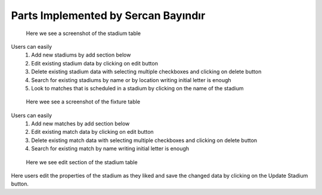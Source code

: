 Parts Implemented by Sercan Bayındır
====================================
.. figure:: static/stadium_table.png
   :scale: 50%
   :alt: stadium table screenshot

   Here we see a screenshot of the stadium table

Users can easily
   1) Add new stadiums by add section below

   2) Edit existing stadium data by clicking on edit button

   3) Delete existing stadium data with selecting multiple checkboxes and clicking on delete button

   4) Search for existing stadiums by name or by location writing initial letter is enough

   5) Look to matches that is scheduled in a stadium by clicking on the name of the stadium

.. figure:: static/fixture_table.png
   :scale: 50%
   :alt: fixture table screenshot

   Here wee see a screenshot of the fixture table

Users can easily
   1) Add new matches by add section below

   2) Edit existing match data by clicking on edit button

   3) Delete existing match data with selecting multiple checkboxes and clicking on delete button

   4) Search for existing match by name writing initial letter is enough

.. figure:: static/stadium_edit.png
   :scale: 50%
   :alt: edit section of stadium table screenshot

   Here we see edit section of the stadium table

Here users edit the properties of the stadium
as they liked and save the changed data by clicking on the
Update Stadium button.